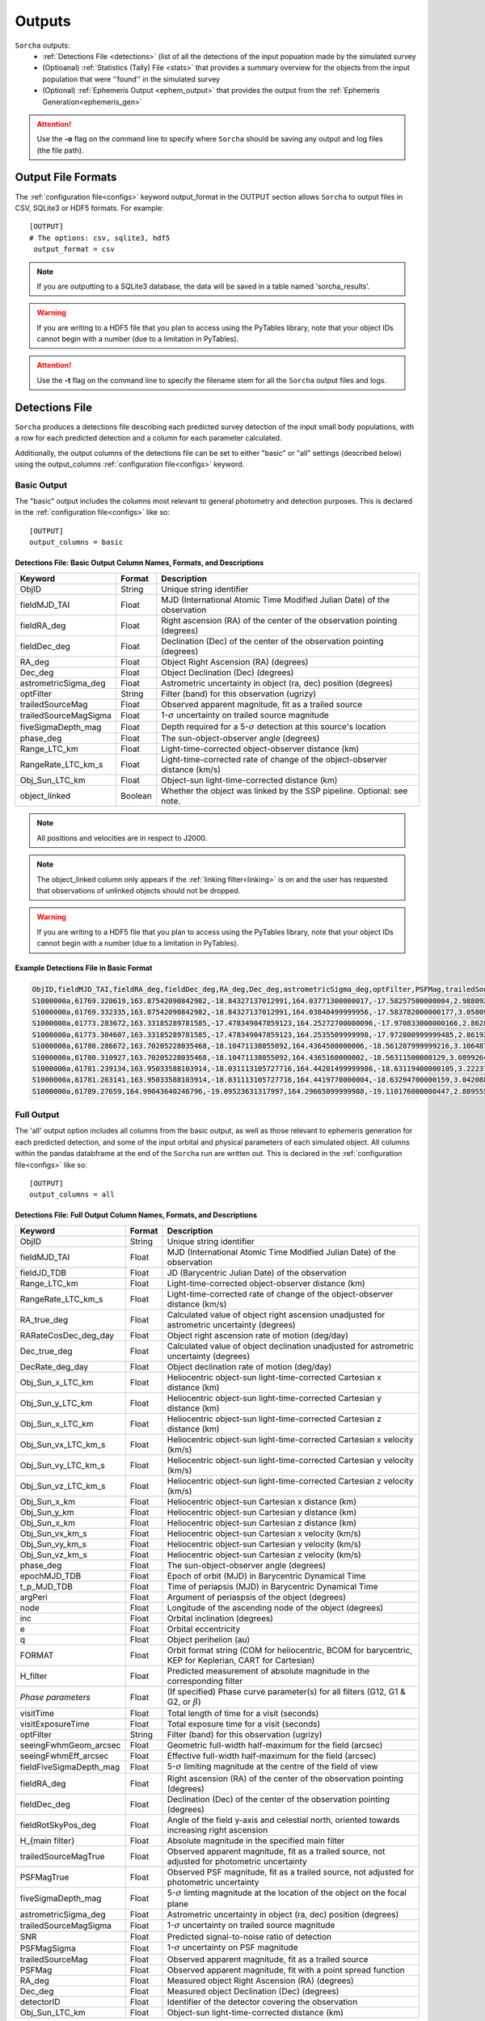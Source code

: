 .. _output:

Outputs
==================

``Sorcha`` outputs:
  * :ref:`Detections File <detections>` (list of all the detections of the input popuation made by the simulated survey
  * (Optioanal) :ref:`Statistics (Tally) File <stats>`  that provides a summary overview for the objects from the input population that were ''found'' in the simulated survey
  * (Optional) :ref:`Ephemeris Output <ephem_output>` that provides the output from the :ref:`Ephemeris Generation<ephemeris_gen>`  

.. image:: images/survey_simulator_flow_chart.png
  :width: 800
  :alt: An overview of the inputs and outputs of the Sorcha code.
  :align: center


.. attention::
   Use the **-o** flag on the command line to specify where ``Sorcha`` should be  saving any output and log files (the file path).



Output File Formats
----------------------------
The :ref:`configuration file<configs>` keyword output_format in the OUTPUT section allows ``Sorcha`` to output files in CSV, SQLite3 or HDF5 formats.  For example::

   [OUTPUT]
   # The options: csv, sqlite3, hdf5
    output_format = csv
 
.. note::
   If you are outputting to a SQLite3 database, the data will be saved in a table named 'sorcha_results'.

.. warning::
   If you are writing to a HDF5 file that you plan to access using the PyTables library, note that your object IDs cannot begin
   with a number (due to a limitation in PyTables).

.. attention::
   Use the **-t** flag on the command line to specify the filename stem for all the ``Sorcha`` output files and logs.

.. _detections:

Detections File
----------------------

``Sorcha`` produces a detections file describing each predicted survey detection of the input small body populations, 
with a row for each predicted detection and a column for each parameter  calculated.


Additionally, the output columns of the detections file  can be set to either "basic" or "all" settings (described below) using the output_columns :ref:`configuration file<configs>` keyword. 

.. _basic:

Basic Output
~~~~~~~~~~~~~~~~~~~~~~~~~~~~~~~~~~~~~~~
The "basic" output includes the columns most relevant to general photometry and detection purposes. This is declared
in the :ref:`configuration file<configs>` like so::

    [OUTPUT]
    output_columns = basic

Detections File: Basic Output Column Names, Formats, and Descriptions
^^^^^^^^^^^^^^^^^^^^^^^^^^^^^^^^^^^^^^^^^^^^^^^^^^^^^^^^^^^^^^^^^^^^^^^^^
   
+------------------------------------+--------------+----------------------------------------------------------------------------------+
| Keyword                            | Format       | Description                                                                      |
+====================================+==============+==================================================================================+
| ObjID                              | String       | Unique string identifier                                                         |
+------------------------------------+--------------+----------------------------------------------------------------------------------+
| fieldMJD_TAI                       | Float        | MJD (International Atomic Time Modified Julian Date) of the observation          |
+------------------------------------+--------------+----------------------------------------------------------------------------------+
| fieldRA_deg                        | Float        | Right ascension (RA) of the center of the observation pointing (degrees)         | 
+------------------------------------+--------------+----------------------------------------------------------------------------------+
| fieldDec_deg                       | Float        | Declination (Dec) of the center of the observation pointing (degrees)            |
+------------------------------------+--------------+----------------------------------------------------------------------------------+
| RA_deg                             | Float        | Object Right Ascension (RA) (degrees)                                            |
+------------------------------------+--------------+----------------------------------------------------------------------------------+
| Dec_deg                            | Float        | Object Declination (Dec) (degrees)                                               |
+------------------------------------+--------------+----------------------------------------------------------------------------------+
| astrometricSigma_deg               | Float        | Astrometric uncertainty in object (ra, dec) position (degrees)                   |
+------------------------------------+--------------+----------------------------------------------------------------------------------+
| optFilter                          | String       | Filter (band) for this observation (ugrizy)                                      |
+------------------------------------+--------------+----------------------------------------------------------------------------------+
| trailedSourceMag                   | Float        | Observed apparent magnitude, fit as a trailed source                             |
+------------------------------------+--------------+----------------------------------------------------------------------------------+
| trailedSourceMagSigma              | Float        | 1-:math:`{\sigma}` uncertainty on trailed source magnitude                       |
+------------------------------------+--------------+----------------------------------------------------------------------------------+
| fiveSigmaDepth_mag                 | Float        | Depth required for a 5-:math:`{\sigma}` detection at this source's location      |
+------------------------------------+--------------+----------------------------------------------------------------------------------+
| phase_deg                          | Float        | The sun-object-observer angle (degrees)                                          |
+------------------------------------+--------------+----------------------------------------------------------------------------------+
| Range_LTC_km                       | Float        | Light-time-corrected object-observer distance (km)                               |
+------------------------------------+--------------+----------------------------------------------------------------------------------+
| RangeRate_LTC_km_s                 | Float        | Light-time-corrected rate of change of the object-observer distance (km/s)       |
+------------------------------------+--------------+----------------------------------------------------------------------------------+
| Obj_Sun_LTC_km                     | Float        | Object-sun light-time-corrected distance (km)                                    |
+------------------------------------+--------------+----------------------------------------------------------------------------------+
| object_linked                      | Boolean      | Whether the object was linked by the SSP pipeline. Optional: see note.           |
+------------------------------------+--------------+----------------------------------------------------------------------------------+


.. note::
   All positions and velocities are in respect to J2000.
   
.. note::
   The object_linked column only appears if the :ref:`linking filter<linking>` is on and the user has requested that observations of unlinked objects should not be dropped.


.. warning::
   If you are writing to a HDF5 file that you plan to access using the PyTables library, note that your object IDs cannot begin
   with a number (due to a limitation in PyTables).


Example Detections File in Basic Format
^^^^^^^^^^^^^^^^^^^^^^^^^^^^^^^^^^^^^^^^^^

.. code-block::

   ObjID,fieldMJD_TAI,fieldRA_deg,fieldDec_deg,RA_deg,Dec_deg,astrometricSigma_deg,optFilter,PSFMag,trailedSourceMag,PSFMagSigma,trailedSourceMagSigma,fiveSigmaDepth_mag,fiveSigmaDepthAtSource
   S1000000a,61769.320619,163.87542090842982,-18.84327137012991,164.03771300000017,-17.58257500000004,2.9880927198448093e-06,r,19.667095021023798,19.655534004675797,0.006775654132479691,0.006755926588113991,23.86356436464961,23.839403736057715
   S1000000a,61769.332335,163.87542090842982,-18.84327137012991,164.03840499999956,-17.583782000000177,3.0580983448792015e-06,i,19.654439857054346,19.651499866857677,0.008648382870172588,0.00861644095296432,23.50948086026021,23.485408367730255
   S1000000a,61773.283672,163.33185289781585,-17.478349047859123,164.25272700000096,-17.970833000000166,2.8628267283501646e-06,g,19.605094385361397,19.59913996244041,0.004573058990569846,0.004562676340629368,24.412081324532746,24.40274105573913
   S1000000a,61773.304607,163.33185289781585,-17.478349047859123,164.2535509999998,-17.972800999999485,2.8619239276501636e-06,r,19.60417845127433,19.610463241887746,0.005414938113316873,0.005396964439230442,24.142184414583568,24.132798535794453
   S1000000a,61780.286672,163.70205228035468,-18.10471138055092,164.4364500000006,-18.561287999999216,3.106487369364405e-06,i,19.50224387218658,19.49961057650898,0.00996299590797273,0.009945212307287087,23.1343489868631,23.13059981155987
   S1000000a,61780.310927,163.70205228035468,-18.10471138055092,164.4365160000002,-18.56311500000129,3.0899264531165437e-06,z,19.506070321795203,19.506622970072044,0.01126449135209172,0.011237007559280756,22.968207967454678,22.964441345175853
   S1000000a,61781.239134,163.95033588103914,-18.031113105727716,164.44201499999986,-18.63119400000105,3.2223774034283947e-06,i,19.50028114807821,19.494448387335947,0.01214406799779637,0.01212132996202541,22.85013563621249,22.84858482288965
   S1000000a,61781.263141,163.95033588103914,-18.031113105727716,164.4419770000004,-18.63294700000159,3.042088583360277e-06,z,19.486562767073988,19.47832341807803,0.011723502868190884,0.011688663662533069,22.899894717824814,22.898283896399494
   S1000000a,61789.27659,164.99043640246796,-19.09523631317997,164.29665099999988,-19.110176000000447,2.8895553381860802e-06,z,19.376978135088684,19.359651855968583,0.008079363622311368,0.00805998568672928,23.293210067462763,23.293123719813384


.. _full:

Full Output
~~~~~~~~~~~~~~~~~~~~~~~~~~~~~~~~~~~~~~~
The 'all' output option includes all columns from the basic output, as well as those relevant to ephemeris generation for each 
predicted detection, and some of the input orbital and physical parameters of each simulated object. All columns within the pandas databframe at the end of the ``Sorcha`` run are written out.  This is declared in the :ref:`configuration file<configs>` like so::

    [OUTPUT]
    output_columns = all

Detections File: Full Output Column Names, Formats, and Descriptions 
^^^^^^^^^^^^^^^^^^^^^^^^^^^^^^^^^^^^^^^^^^^^^^^^^^^^^^^^^^^^^^^^^^^^^^^^

+------------------------------------+--------------+----------------------------------------------------------------------------------------------------------+
| Keyword                            | Format       | Description                                                                                              |
+====================================+==============+==========================================================================================================+
| ObjID                              | String       | Unique string identifier                                                                                 |
+------------------------------------+--------------+----------------------------------------------------------------------------------------------------------+
| fieldMJD_TAI                       | Float        | MJD (International Atomic Time Modified Julian Date) of the observation                                  |
+------------------------------------+--------------+----------------------------------------------------------------------------------------------------------+
| fieldJD_TDB                        | Float        | JD (Barycentric Julian Date) of the observation                                                          |
+------------------------------------+--------------+----------------------------------------------------------------------------------------------------------+
| Range_LTC_km                       | Float        | Light-time-corrected object-observer distance (km)                                                       |
+------------------------------------+--------------+----------------------------------------------------------------------------------------------------------+
| RangeRate_LTC_km_s                 | Float        | Light-time-corrected rate of change of the object-observer distance (km/s)                               |
+------------------------------------+--------------+----------------------------------------------------------------------------------------------------------+
| RA_true_deg                        | Float        | Calculated value of object right ascension unadjusted for astrometric uncertainty (degrees)              |
+------------------------------------+--------------+----------------------------------------------------------------------------------------------------------+
| RARateCosDec_deg_day               | Float        | Object right ascension rate of motion (deg/day)                                                          |
+------------------------------------+--------------+----------------------------------------------------------------------------------------------------------+
| Dec_true_deg                       | Float        | Calculated value of object declination unadjusted for astrometric uncertainty  (degrees)                 |
+------------------------------------+--------------+----------------------------------------------------------------------------------------------------------+
| DecRate_deg_day                    | Float        | Object declination rate of motion (deg/day)                                                              |
+------------------------------------+--------------+----------------------------------------------------------------------------------------------------------+
| Obj_Sun_x_LTC_km                   | Float        | Heliocentric object-sun light-time-corrected Cartesian x distance (km)                                   |
+------------------------------------+--------------+----------------------------------------------------------------------------------------------------------+
| Obj_Sun_y_LTC_km                   | Float        | Heliocentric object-sun light-time-corrected Cartesian y distance (km)                                   |
+------------------------------------+--------------+----------------------------------------------------------------------------------------------------------+
| Obj_Sun_x_LTC_km                   | Float        | Heliocentric object-sun light-time-corrected Cartesian z distance (km)                                   |
+------------------------------------+--------------+----------------------------------------------------------------------------------------------------------+
| Obj_Sun_vx_LTC_km_s                | Float        | Heliocentric object-sun light-time-corrected Cartesian x velocity (km/s)                                 |
+------------------------------------+--------------+----------------------------------------------------------------------------------------------------------+
| Obj_Sun_vy_LTC_km_s                | Float        | Heliocentric object-sun light-time-corrected Cartesian y velocity (km/s)                                 |
+------------------------------------+--------------+----------------------------------------------------------------------------------------------------------+
| Obj_Sun_vz_LTC_km_s                | Float        | Heliocentric object-sun light-time-corrected Cartesian z velocity (km/s)                                 |
+------------------------------------+--------------+----------------------------------------------------------------------------------------------------------+
| Obj_Sun_x_km                       | Float        | Heliocentric object-sun Cartesian x distance (km)                                                        |
+------------------------------------+--------------+----------------------------------------------------------------------------------------------------------+
| Obj_Sun_y_km                       | Float        | Heliocentric object-sun Cartesian y distance (km)                                                        |
+------------------------------------+--------------+----------------------------------------------------------------------------------------------------------+
| Obj_Sun_x_km                       | Float        | Heliocentric object-sun Cartesian z distance (km)                                                        |
+------------------------------------+--------------+----------------------------------------------------------------------------------------------------------+
| Obj_Sun_vx_km_s                    | Float        | Heliocentric object-sun Cartesian x velocity (km/s)                                                      |
+------------------------------------+--------------+----------------------------------------------------------------------------------------------------------+
| Obj_Sun_vy_km_s                    | Float        | Heliocentric object-sun Cartesian y velocity (km/s)                                                      |
+------------------------------------+--------------+----------------------------------------------------------------------------------------------------------+
| Obj_Sun_vz_km_s                    | Float        | Heliocentric object-sun Cartesian z velocity (km/s)                                                      |
+------------------------------------+--------------+----------------------------------------------------------------------------------------------------------+
| phase_deg                          | Float        | The sun-object-observer angle (degrees)                                                                  |
+------------------------------------+--------------+----------------------------------------------------------------------------------------------------------+
| epochMJD_TDB                       | Float        | Epoch of orbit (MJD) in Barycentric Dynamical Time                                                       |
+------------------------------------+--------------+----------------------------------------------------------------------------------------------------------+
| t_p_MJD_TDB                        | Float        | Time of periapsis (MJD)  in Barycentric Dynamical Time                                                   |
+------------------------------------+--------------+----------------------------------------------------------------------------------------------------------+
| argPeri                            | Float        | Argument of periaspsis of the object (degrees)                                                           |
+------------------------------------+--------------+----------------------------------------------------------------------------------------------------------+
| node                               | Float        | Longitude of the ascending node of the object (degrees)                                                  |
+------------------------------------+--------------+----------------------------------------------------------------------------------------------------------+
| inc                                | Float        | Orbital inclination (degrees)                                                                            |
+------------------------------------+--------------+----------------------------------------------------------------------------------------------------------+
| e                                  | Float        | Orbital eccentricity                                                                                     |
+------------------------------------+--------------+----------------------------------------------------------------------------------------------------------+
| q                                  | Float        | Object perihelion (au)                                                                                   |
+------------------------------------+--------------+----------------------------------------------------------------------------------------------------------+
| FORMAT                             | Float        | Orbit format string (COM for heliocentric, BCOM for barycentric, KEP for Keplerian, CART for Cartesian)  |
+------------------------------------+--------------+----------------------------------------------------------------------------------------------------------+
| H_filter                           | Float        | Predicted measurement of absolute magnitude in the corresponding filter                                  |
+------------------------------------+--------------+----------------------------------------------------------------------------------------------------------+
| *Phase parameters*                 | Float        | (If specified) Phase curve parameter(s) for all filters (G12, G1 & G2, or :math:`{\beta}`)               |
+------------------------------------+--------------+----------------------------------------------------------------------------------------------------------+
| visitTime                          | Float        | Total length of time for a visit (seconds)                                                               |
+------------------------------------+--------------+----------------------------------------------------------------------------------------------------------+
| visitExposureTime                  | Float        | Total exposure time for a visit (seconds)                                                                |
+------------------------------------+--------------+----------------------------------------------------------------------------------------------------------+
| optFilter                          | String       | Filter (band) for this observation (ugrizy)                                                              |
+------------------------------------+--------------+----------------------------------------------------------------------------------------------------------+
| seeingFwhmGeom_arcsec              | Float        | Geometric full-width half-maximum for the field (arcsec)                                                 |
+------------------------------------+--------------+----------------------------------------------------------------------------------------------------------+
| seeingFwhmEff_arcsec               | Float        | Effective full-width half-maximum for the field (arcsec)                                                 |
+------------------------------------+--------------+----------------------------------------------------------------------------------------------------------+
| fieldFiveSigmaDepth_mag            | Float        | 5-:math:`{\sigma}` limiting magnitude at the centre of the field of view                                 |
+------------------------------------+--------------+----------------------------------------------------------------------------------------------------------+
| fieldRA_deg                        | Float        | Right ascension (RA) of the center of the observation pointing (degrees)                                 | 
+------------------------------------+--------------+----------------------------------------------------------------------------------------------------------+
| fieldDec_deg                       | Float        | Declination (Dec) of the center of the observation pointing (degrees)                                    |
+------------------------------------+--------------+----------------------------------------------------------------------------------------------------------+
| fieldRotSkyPos_deg                 | Float        | Angle of the field y-axis and celestial north, oriented towards increasing right ascension               |
+------------------------------------+--------------+----------------------------------------------------------------------------------------------------------+
| H_{main filter}                    | Float        | Absolute magnitude in the specified main filter                                                          |
+------------------------------------+--------------+----------------------------------------------------------------------------------------------------------+
| trailedSourceMagTrue               | Float        | Observed apparent magnitude, fit as a trailed source, not adjusted for photometric uncertainty           |
+------------------------------------+--------------+----------------------------------------------------------------------------------------------------------+
| PSFMagTrue                         | Float        | Observed PSF magnitude, fit as a trailed source, not adjusted for photometric uncertainty                |
+------------------------------------+--------------+----------------------------------------------------------------------------------------------------------+
| fiveSigmaDepth_mag                 | Float        | 5-:math:`{\sigma}` limting magnitude at the location of the object on the focal plane                    |
+------------------------------------+--------------+----------------------------------------------------------------------------------------------------------+
| astrometricSigma_deg               | Float        | Astrometric uncertainty in object (ra, dec) position (degrees)                                           |
+------------------------------------+--------------+----------------------------------------------------------------------------------------------------------+
| trailedSourceMagSigma              | Float        | 1-:math:`{\sigma}` uncertainty on trailed source magnitude                                               |
+------------------------------------+--------------+----------------------------------------------------------------------------------------------------------+
| SNR                                | Float        | Predicted signal-to-noise ratio of detection                                                             |
+------------------------------------+--------------+----------------------------------------------------------------------------------------------------------+
| PSFMagSigma                        | Float        | 1-:math:`{\sigma}` uncertainty on PSF magnitude                                                          |
+------------------------------------+--------------+----------------------------------------------------------------------------------------------------------+
| trailedSourceMag                   | Float        | Observed apparent magnitude, fit as a trailed source                                                     |
+------------------------------------+--------------+----------------------------------------------------------------------------------------------------------+
| PSFMag                             | Float        | Observed apparent magnitude, fit with a point spread function                                            |
+------------------------------------+--------------+----------------------------------------------------------------------------------------------------------+
| RA_deg                             | Float        | Measured object Right Ascension (RA) (degrees)                                                           |
+------------------------------------+--------------+----------------------------------------------------------------------------------------------------------+
| Dec_deg                            | Float        | Measured object Declination (Dec) (degrees)                                                              |
+------------------------------------+--------------+----------------------------------------------------------------------------------------------------------+
| detectorID                         | Float        | Identifier of the detector covering the observation                                                      |
+------------------------------------+--------------+----------------------------------------------------------------------------------------------------------+
| Obj_Sun_LTC_km                     | Float        | Object-sun light-time-corrected distance (km)                                                            |
+------------------------------------+--------------+----------------------------------------------------------------------------------------------------------+

.. note::
   All positions, positions, and velocities are in respect to J2000.

.. note::
   All columns in the comple physicalx parameters file will also be included in the full output. 


.. warning::
   If you are writing to a HDF5 file that you plan to access using the PyTables library, note that your object IDs cannot begin
   with a number (due to a limitation in PyTables).

Optional  Outputs
----------------------

.. _statsf:
   
Statistics (Tally) File
~~~~~~~~~~~~~~~~~~~~~~~~~~~~~~~~~~~~~~~
``Sorcha`` can also output a statistics or "tally" file (if specified uisng the **--st flag)  which contains an overview of the ``Sorcha`` output for each object and filter. Minimally, this
file lists the number of observations for each object in each filter, along with the minimum, maximum and median apparent magnitude and the minimum and maximum
phase angle. If the :ref:`linking filter<linking>` is on, this file also contains information on whether and when the object was linked by SSP.


.. attention::
   Use the **-st** flag on the command line to initialize ``Sorcha`` to generate the statistics file and specify the file stem for the resulting file.


Statistics (Tally) File Column Names, Formats, and Descriptions
^^^^^^^^^^^^^^^^^^^^^^^^^^^^^^^^^^^^^^^^^^^^^^^^^^^^^^^^^^^^^^^^^^^^

+------------------------------------+--------------+----------------------------------------------------------------------------------------------------------+
| Keyword                            | Format       | Description                                                                                              |
+====================================+==============+==========================================================================================================+
| ObjID                              | String       | Unique string identifier                                                                                 |
+------------------------------------+--------------+----------------------------------------------------------------------------------------------------------+
| optFilter                          | String       | Filter (band) (ugrizy)                                                                                   |
+------------------------------------+--------------+----------------------------------------------------------------------------------------------------------+
| number_obs                         | Integer      | Number of observations for this object in this filter                                                    |
+------------------------------------+--------------+----------------------------------------------------------------------------------------------------------+
| min_apparent_mag                   | Float        | Minimum calculated apparent magnitude for this object in this filter                                     |
+------------------------------------+--------------+----------------------------------------------------------------------------------------------------------+
| max_apparent_mag                   | Float        | Maximum calculated apparent magnitude for this object in this filter                                     |
+------------------------------------+--------------+----------------------------------------------------------------------------------------------------------+
| median_apparent_mag                | Float        | Median calculated apparent magnitude for this object in this filter                                      |
+------------------------------------+--------------+----------------------------------------------------------------------------------------------------------+
| min_phase                          | Float        | Minimum calculated phase angle for this object in this filter (degrees)                                  |
+------------------------------------+--------------+----------------------------------------------------------------------------------------------------------+
| min_phase                          | Float        | Maximum calculated phase angle for this object in this filter (degrees)                                  |
+------------------------------------+--------------+----------------------------------------------------------------------------------------------------------+
| object_linked                      | Boolean      | True/False whether the object was linked by SSP (only included if linking is on)                         |
+------------------------------------+--------------+----------------------------------------------------------------------------------------------------------+
| date_linked_MJD                    | Float        | Date the object was linked (if it was linked) in MJD (only included if linking is on)                    |
+------------------------------------+--------------+----------------------------------------------------------------------------------------------------------+

.. note::
Unless the user has specified **drop_unlinked = False** in the :ref:`configuration file<configs>`, the object_linked column will read TRUE for all objects. To see which objects were not linked by ``Sorcha``, this variable must be set to False.

.. _ephem_output:
  
Ephemeris Output
~~~~~~~~~~~~~~~~~~~~~~~~~~~~~~~~~~~~~~~
Optionally (with the **--ew** flag set at the command line), an ephemeris file of all detections near the
field can be generated to a separate file, which can then be provided back to ``Sorcha`` as an optional external ephemeris file with the **-er** flag.
More information can be found on this functionality, including the output columns, in the :ref:`Ephemeris Generation<ephemeris_gen>` section of the documentation.

The format of the outputted ephemeris file is controlled by the **eph_format** configuration keyword in the Inputs section of the :ref:`configuration file<configs>`e::

   [INPUT]
   ephemerides_type = external
   eph_format = csv

.. attention::
   Users should note that output produced by reading in a previously-generated ephemeris file will be in a different order than the output produced when running the ephemeris generator within ``Sorcha``. This is simply a side-effect of how  ``Sorcha`` reads in ephemeris files and does not affect the actual content of the output.

.. tip::
   If instead you want to know which of the input small body population lands in the survey observations with an estimate of their apparent magnitude wihtout applying any other cuts or filters on the detections (not including discovery efficiency and linking effects), you can use/adapt the :ref:`known_config` example :ref:`configs`.

